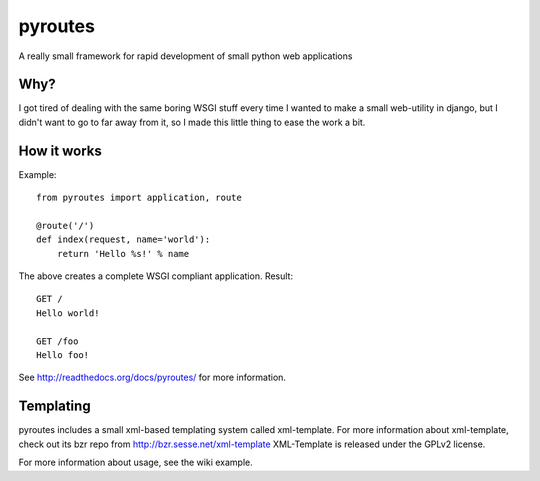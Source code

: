 pyroutes
=========
A really small framework for rapid development of small python
web applications

Why?
-----
I got tired of dealing with the same boring WSGI stuff every time
I wanted to make a small web-utility in django, but I didn't want
to go to far away from it, so I made this little thing to ease the
work a bit.

How it works
-------------

Example::

    from pyroutes import application, route

    @route('/')
    def index(request, name='world'):
        return 'Hello %s!' % name


The above creates a complete WSGI compliant application. Result::

    GET /
    Hello world!

    GET /foo
    Hello foo!


See http://readthedocs.org/docs/pyroutes/ for more information.


Templating
----------

pyroutes includes a small xml-based templating system called xml-template.
For more information about xml-template, check out its bzr repo from 
http://bzr.sesse.net/xml-template
XML-Template is released under the GPLv2 license.


For more information about usage, see the wiki example.
